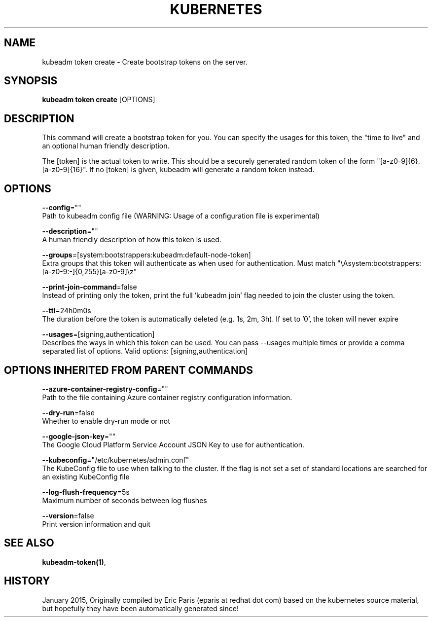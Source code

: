 .TH "KUBERNETES" "1" " kubernetes User Manuals" "Eric Paris" "Jan 2015"  ""


.SH NAME
.PP
kubeadm token create \- Create bootstrap tokens on the server.


.SH SYNOPSIS
.PP
\fBkubeadm token create\fP [OPTIONS]


.SH DESCRIPTION
.PP
This command will create a bootstrap token for you.
You can specify the usages for this token, the "time to live" and an optional human friendly description.

.PP
The [token] is the actual token to write.
This should be a securely generated random token of the form "[a\-z0\-9]{6}.[a\-z0\-9]{16}".
If no [token] is given, kubeadm will generate a random token instead.


.SH OPTIONS
.PP
\fB\-\-config\fP=""
    Path to kubeadm config file (WARNING: Usage of a configuration file is experimental)

.PP
\fB\-\-description\fP=""
    A human friendly description of how this token is used.

.PP
\fB\-\-groups\fP=[system:bootstrappers:kubeadm:default\-node\-token]
    Extra groups that this token will authenticate as when used for authentication. Must match "\\Asystem:bootstrappers:[a\-z0\-9:\-]{0,255}[a\-z0\-9]\\z"

.PP
\fB\-\-print\-join\-command\fP=false
    Instead of printing only the token, print the full 'kubeadm join' flag needed to join the cluster using the token.

.PP
\fB\-\-ttl\fP=24h0m0s
    The duration before the token is automatically deleted (e.g. 1s, 2m, 3h). If set to '0', the token will never expire

.PP
\fB\-\-usages\fP=[signing,authentication]
    Describes the ways in which this token can be used. You can pass \-\-usages multiple times or provide a comma separated list of options. Valid options: [signing,authentication]


.SH OPTIONS INHERITED FROM PARENT COMMANDS
.PP
\fB\-\-azure\-container\-registry\-config\fP=""
    Path to the file containing Azure container registry configuration information.

.PP
\fB\-\-dry\-run\fP=false
    Whether to enable dry\-run mode or not

.PP
\fB\-\-google\-json\-key\fP=""
    The Google Cloud Platform Service Account JSON Key to use for authentication.

.PP
\fB\-\-kubeconfig\fP="/etc/kubernetes/admin.conf"
    The KubeConfig file to use when talking to the cluster. If the flag is not set a set of standard locations are searched for an existing KubeConfig file

.PP
\fB\-\-log\-flush\-frequency\fP=5s
    Maximum number of seconds between log flushes

.PP
\fB\-\-version\fP=false
    Print version information and quit


.SH SEE ALSO
.PP
\fBkubeadm\-token(1)\fP,


.SH HISTORY
.PP
January 2015, Originally compiled by Eric Paris (eparis at redhat dot com) based on the kubernetes source material, but hopefully they have been automatically generated since!
